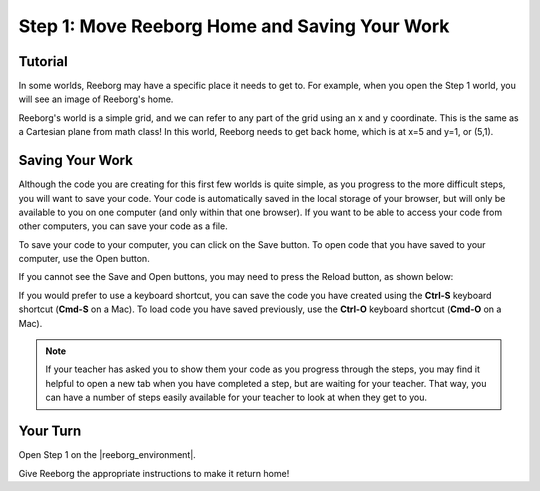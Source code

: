 Step 1: Move Reeborg Home and Saving Your Work
==============================================

.. reveal:: curriculum_addressed_step1
    :showtitle: Curriculum Outcomes Addressed In This Section

    - **CS20-CP1** Apply various problem-solving strategies to solve programming problems throughout Computer Science 20.


Tutorial
--------

In some worlds, Reeborg may have a specific place it needs to get to. For example, when you open the Step 1 world, you will see an image of Reeborg's home. 

.. image:: images/step1.png

Reeborg's world is a simple grid, and we can refer to any part of the grid using an x and y coordinate. This is the same as a Cartesian plane from math class! In this world, Reeborg needs to get back home, which is at x=5 and y=1, or (5,1).


Saving Your Work
----------------

Although the code you are creating for this first few worlds is quite simple, as you progress to the more difficult steps, you will want to save your code. Your code is automatically saved in the local storage of your browser, but will only be available to you on one computer (and only within that one browser). If you want to be able to access your code from other computers, you can save your code as a file.

To save your code to your computer, you can click on the Save button. To open code that you have saved to your computer, use the Open button.

.. image:: images/save_open_buttons.png

If you cannot see the Save and Open buttons, you may need to press the Reload button, as shown below:

.. image:: images/reveal_save_and_open.gif


If you would prefer to use a keyboard shortcut, you can save the code you have created using the **Ctrl-S** keyboard shortcut (**Cmd-S** on a Mac). To load code you have saved previously, use the **Ctrl-O** keyboard shortcut (**Cmd-O** on a Mac).


.. note:: If your teacher has asked you to show them your code as you progress through the steps, you may find it helpful to open a new tab when you have completed a step, but are waiting for your teacher. That way, you can have a number of steps easily available for your teacher to look at when they get to you.



Your Turn
---------

Open Step 1 on the |reeborg_environment|.

Give Reeborg the appropriate instructions to make it return home!

.. |reeborg_environment| raw:: html

   <a href="https://reeborg.cs20.ca/?lang=en&mode=python&menu=worlds/menus/sk_menu.json&name=Step%201" target="_blank">Reeborg environment</a>

